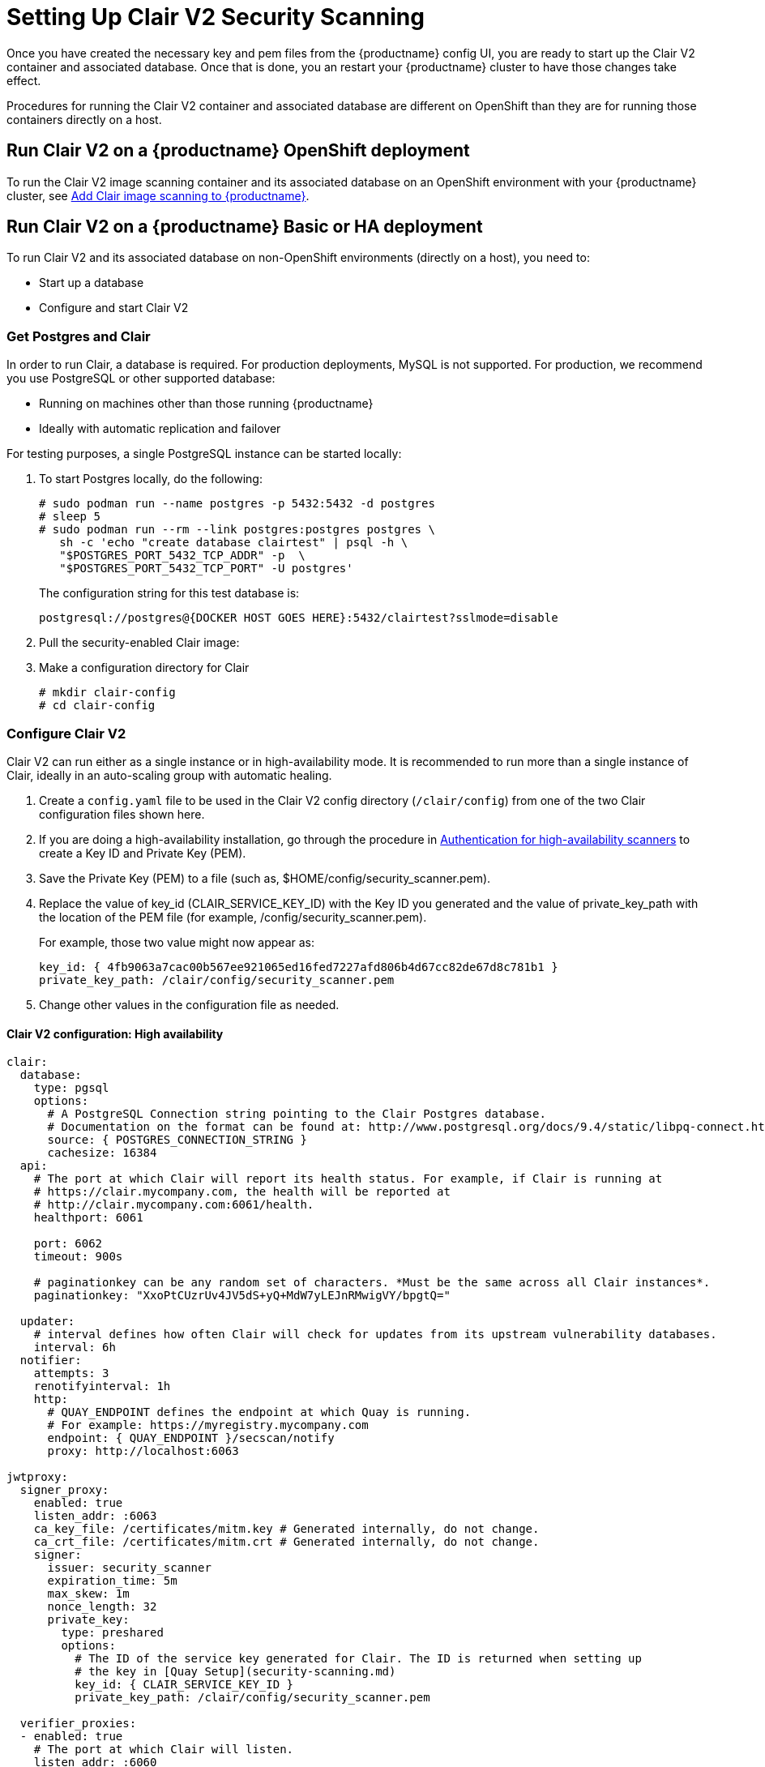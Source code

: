 [[clair-initial-setup]]
= Setting Up Clair V2 Security Scanning

Once you have created the necessary key and pem files from the {productname}
config UI, you are ready to start up the Clair V2 container and associated
database. Once that is done, you an restart your {productname} cluster
to have those changes take effect.

Procedures for running the Clair V2 container and associated database
are different on OpenShift than they are for running those containers
directly on a host.

== Run Clair V2 on a {productname} OpenShift deployment
To run the Clair V2 image scanning container and its associated database on an OpenShift environment with your
{productname} cluster, see
link:https://access.redhat.com/documentation/en-us/red_hat_quay/{producty}/html-single/deploy_red_hat_quay_on_openshift/index#add_clair_scanner[Add Clair image scanning to {productname}].


== Run Clair V2 on a {productname} Basic or HA deployment
To run Clair V2 and its associated database on non-OpenShift environments (directly on a host), you need to:

* Start up a database
* Configure and start Clair V2

[[clair-postgres-database]]
=== Get Postgres and Clair
In order to run Clair, a database is required. For production
deployments, MySQL is not supported. For production, we recommend you use PostgreSQL or
other supported database:

* Running on machines other than those running {productname}
* Ideally with automatic replication and failover

For testing purposes, a single PostgreSQL instance can be started locally:

. To start Postgres locally, do the following:
+
```
# sudo podman run --name postgres -p 5432:5432 -d postgres
# sleep 5
# sudo podman run --rm --link postgres:postgres postgres \
   sh -c 'echo "create database clairtest" | psql -h \
   "$POSTGRES_PORT_5432_TCP_ADDR" -p  \
   "$POSTGRES_PORT_5432_TCP_PORT" -U postgres'
```
+
The configuration string for this test database is:
+
```
postgresql://postgres@{DOCKER HOST GOES HERE}:5432/clairtest?sslmode=disable
```

. Pull the security-enabled Clair image:

ifdef::upstream[]
You will need to build your own Clair container and pull it during this step.
Instructions for building the Clair container are not yet available.
endif::upstream[]

ifdef::downstream[]
+
[subs="verbatim,attributes"]
```
sudo podman pull {productrepo}/clair-jwt:{productminv}
```
endif::downstream[]

. Make a configuration directory for Clair
+
```
# mkdir clair-config
# cd clair-config
```

[[configure-clair]]
=== Configure Clair V2

Clair V2 can run either as a single instance or in high-availability mode.
It is recommended to run more than a single instance of Clair, ideally
in an auto-scaling group with automatic healing.

. Create a `config.yaml` file to be used in the Clair V2 config directory (`/clair/config`) from one of the two Clair configuration files shown here.
. If you are doing a high-availability installation, go through the procedure in
link:https://access.redhat.com/documentation/en-us/red_hat_quay/{producty}/html-single/manage_red_hat_quay/#authentication-for-high-availability-scanners[Authentication for high-availability scanners] to create a Key ID and Private Key (PEM).
. Save the Private Key (PEM) to a file (such as, $HOME/config/security_scanner.pem).
. Replace the value of key_id (CLAIR_SERVICE_KEY_ID) with the Key ID you generated and
the value of private_key_path with the location of the PEM file (for example, /config/security_scanner.pem).
+
For example, those two value might now appear as:
+
```
key_id: { 4fb9063a7cac00b567ee921065ed16fed7227afd806b4d67cc82de67d8c781b1 }
private_key_path: /clair/config/security_scanner.pem

```
. Change other values in the configuration file as needed.

[[clair-configuration-high-availability]]
==== Clair V2 configuration: High availability

```
clair:
  database:
    type: pgsql
    options:
      # A PostgreSQL Connection string pointing to the Clair Postgres database.
      # Documentation on the format can be found at: http://www.postgresql.org/docs/9.4/static/libpq-connect.html
      source: { POSTGRES_CONNECTION_STRING }
      cachesize: 16384
  api:
    # The port at which Clair will report its health status. For example, if Clair is running at
    # https://clair.mycompany.com, the health will be reported at
    # http://clair.mycompany.com:6061/health.
    healthport: 6061

    port: 6062
    timeout: 900s

    # paginationkey can be any random set of characters. *Must be the same across all Clair instances*.
    paginationkey: "XxoPtCUzrUv4JV5dS+yQ+MdW7yLEJnRMwigVY/bpgtQ="

  updater:
    # interval defines how often Clair will check for updates from its upstream vulnerability databases.
    interval: 6h
  notifier:
    attempts: 3
    renotifyinterval: 1h
    http:
      # QUAY_ENDPOINT defines the endpoint at which Quay is running.
      # For example: https://myregistry.mycompany.com
      endpoint: { QUAY_ENDPOINT }/secscan/notify
      proxy: http://localhost:6063

jwtproxy:
  signer_proxy:
    enabled: true
    listen_addr: :6063
    ca_key_file: /certificates/mitm.key # Generated internally, do not change.
    ca_crt_file: /certificates/mitm.crt # Generated internally, do not change.
    signer:
      issuer: security_scanner
      expiration_time: 5m
      max_skew: 1m
      nonce_length: 32
      private_key:
        type: preshared
        options:
          # The ID of the service key generated for Clair. The ID is returned when setting up
          # the key in [Quay Setup](security-scanning.md)
          key_id: { CLAIR_SERVICE_KEY_ID }
          private_key_path: /clair/config/security_scanner.pem

  verifier_proxies:
  - enabled: true
    # The port at which Clair will listen.
    listen_addr: :6060

    # If Clair is to be served via TLS, uncomment these lines. See the "Running Clair under TLS"
    # section below for more information.
    # key_file: /clair/config/clair.key
    # crt_file: /clair/config/clair.crt

    verifier:
      # CLAIR_ENDPOINT is the endpoint at which this Clair will be accessible. Note that the port
      # specified here must match the listen_addr port a few lines above this.
      # Example: https://myclair.mycompany.com:6060
      audience: { CLAIR_ENDPOINT }

      upstream: http://localhost:6062
      key_server:
        type: keyregistry
        options:
          # QUAY_ENDPOINT defines the endpoint at which Quay is running.
          # Example: https://myregistry.mycompany.com
          registry: { QUAY_ENDPOINT }/keys/
```

[[clair-configuration-single-instance]]
==== Clair V2 configuration: Single instance

```
clair:
  database:
    type: pgsql
    options:
      # A PostgreSQL Connection string pointing to the Clair Postgres database.
      # Documentation on the format can be found at: http://www.postgresql.org/docs/9.4/static/libpq-connect.html
      source: { POSTGRES_CONNECTION_STRING }
      cachesize: 16384
  api:
    # The port at which Clair will report its health status. For example, if Clair is running at
    # https://clair.mycompany.com, the health will be reported at
    # http://clair.mycompany.com:6061/health.
    healthport: 6061

    port: 6062
    timeout: 900s

    # paginationkey can be any random set of characters. *Must be the same across all Clair instances*.
    paginationkey:

  updater:
    # interval defines how often Clair will check for updates from its upstream vulnerability databases.
    interval: 6h
  notifier:
    attempts: 3
    renotifyinterval: 1h
    http:
      # QUAY_ENDPOINT defines the endpoint at which Quay is running.
      # For example: https://myregistry.mycompany.com
      endpoint: { QUAY_ENDPOINT }/secscan/notify
      proxy: http://localhost:6063

jwtproxy:
  signer_proxy:
    enabled: true
    listen_addr: :6063
    ca_key_file: /certificates/mitm.key # Generated internally, do not change.
    ca_crt_file: /certificates/mitm.crt # Generated internally, do not change.
    signer:
      issuer: security_scanner
      expiration_time: 5m
      max_skew: 1m
      nonce_length: 32
      private_key:
        type: autogenerated
        options:
          rotate_every: 12h
          key_folder: /clair/config/
          key_server:
            type: keyregistry
            options:
              # QUAY_ENDPOINT defines the endpoint at which Quay is running.
              # For example: https://myregistry.mycompany.com
              registry: { QUAY_ENDPOINT }/keys/


  verifier_proxies:
  - enabled: true
    # The port at which Clair will listen.
    listen_addr: :6060

    # If Clair is to be served via TLS, uncomment these lines. See the "Running Clair under TLS"
    # section below for more information.
    # key_file: /clair/config/clair.key
    # crt_file: /clair/config/clair.crt

    verifier:
      # CLAIR_ENDPOINT is the endpoint at which this Clair will be accessible. Note that the port
      # specified here must match the listen_addr port a few lines above this.
      # Example: https://myclair.mycompany.com:6060
      audience: { CLAIR_ENDPOINT }

      upstream: http://localhost:6062
      key_server:
        type: keyregistry
        options:
          # QUAY_ENDPOINT defines the endpoint at which Quay is running.
          # Example: https://myregistry.mycompany.com
          registry: { QUAY_ENDPOINT }/keys/
```

[[configuring-clair-for-tls]]
=== Configuring Clair V2 for TLS

To configure Clair to run with TLS, a few additional steps are required.

[[configuring-clair-for-tls-public]]
==== Using certificates from a public CA
For certificates that come from a public certificate authority, follow these steps:

. Generate a TLS certificate and key pair for the DNS name at which
Clair will be accessed
. Place these files as `clair.crt` and `clair.key` in your Clair
configuration directory
. Uncomment the `key_file` and `crt_file` lines under
`verifier_proxies` in your Clair `config.yaml`

If your certificates use a public CA, you are now ready to run Clair. If
you are using your own certificate authority, configure Clair to trust
it below.

[[configuring-trust-of-self-signed-ssl]]
==== Configuring trust of self-signed SSL

Similar to the process for setting up Docker to
link:https://access.redhat.com/documentation/en-us/red_hat_quay/{producty}/html-single/manage_red_hat_quay/#configuring-docker-to-trust-a-certificate-authority[trust
your self-signed certificates], Clair must also be configured to trust
your certificates. Using the same CA certificate bundle used to
configure Docker, complete the following steps:

. Rename the same CA certificate bundle used to set up Quay Registry
to `ca.crt`
. Make sure the `ca.crt` file is mounted inside the Clair container
under `/etc/pki/ca-trust/source/anchors/` as in the example below:
ifdef::upstream[]
You will need to build your own Clair container and run it during this step.
Instructions for building the Clair container are not yet available.
endif::upstream[]

ifdef::downstream[]
+
[subs="verbatim,attributes"]
```
# sudo podman run --restart=always -p 6060:6060 -p 6061:6061 \
   -v /path/to/clair/config/directory:/clair/config \
   -v /path/to/quay/cert/ca.crt:/etc/pki/ca-trust/source/anchors/ca.crt  \
   {productrepo}/clair-jwt:{productminv}
```
endif::downstream[]

Now Clair will be able to trust the source of your TLS certificates and
use them to secure communication between Clair and Quay.

[[clair-sources]]
=== Using Clair V2 data sources
Before scanning container images, Clair tries to figure out the
operating system on which the container was built. It does this by looking for specific filenames inside that image (see Table 1).
Once Clair knows the operating system, it uses specific
security databases to check for vulnerabilities (see Table 2).

.Container files that identify its operating system
[cols="2a,2a",options="header"]
|===
|Operating system |Files identifying OS type
|Redhat/CentOS/Oracle
|etc/oracle-release

etc/centos-release

etc/redhat-release

etc/system-release
| Alpine
| etc/alpine-release

|Debian/Ubuntu:
|etc/os-release

usr/lib/os-release

etc/apt/sources.list
|Ubuntu
|etc/lsb-release
|===

The data sources that Clair uses to scan containers are shown in Table 2.

[NOTE]
====
You must be sure that Clair has access to all listed data sources by whitelisting access
to each data source's location. You might need to add a wild-card character (*) at the
end of some URLS that may not be fully complete because they are dynamically built by code.
====
.Clair V2 data sources and data collected
[cols="2a,2a,2a,2a,2a",options="header"]
|===
|Data source |Data collected |Whitelist links |Format |License
|link:https://security-tracker.debian.org/tracker[Debian Security Bug Tracker]
|Debian 6, 7, 8, unstable namespaces
|https://security-tracker.debian.org/tracker/data/json

https://security-tracker.debian.org/tracker
|link:https://en.wikipedia.org/wiki/Dpkg[dpkg]
|link:https://www.debian.org/license[Debian]

|link:https://launchpad.net/ubuntu-cve-tracker[Ubuntu CVE Tracker]
|Ubuntu 12.04, 12.10, 13.04, 14.04, 14.10, 15.04, 15.10, 16.04 namespaces
|https://git.launchpad.net/ubuntu-cve-tracker

http://people.ubuntu.com/~ubuntu-security/cve/%s
|link:https://en.wikipedia.org/wiki/Dpkg[dpkg]
|link:https://www.gnu.org/licenses/old-licenses/gpl-2.0.en.html[GPLv2]

|link:https://www.redhat.com/security/data/metrics[Red Hat Security Data]
|CentOS 5, 6, 7 namespace
|https://www.redhat.com/security/data/oval/
|link:http://www.rpm.org/[rpm]
|link:http://www.icasi.org/cvrf-licensing/[CVRF]

|link:https://linux.oracle.com/security/[Oracle Linux Security Data]
|Oracle Linux 5, 6, 7 namespaces
|https://linux.oracle.com/oval/
|link:http://www.rpm.org/[rpm]
|link:http://www.icasi.org/cvrf-licensing/[CVRF]

|link:http://git.alpinelinux.org/cgit/alpine-secdb/[Alpine SecDB]
|Alpine 3.3, 3.4, 3.5 namespaces
|https://github.com/alpinelinux/alpine-secdb

https://cve.mitre.org/cgi-bin/cvename.cgi?name=
|link:http://git.alpinelinux.org/cgit/apk-tools/[apk]
|link:https://gist.github.com/jzelinskie/6da1e2da728424d88518be2adbd76979[MIT]

|link:https://nvd.nist.gov/[NIST NVD]
|Generic vulnerability metadata
|https://nvd.nist.gov/feeds/xml/cve/2.0/nvdcve-2.0-%s.xml.gz

https://nvd.nist.gov/feeds/xml/cve/2.0/nvdcve-2.0-%s.meta
|N/A
|link:https://nvd.nist.gov/faq[Public domain]

|link:https://alas.aws.amazon.com/[Amazon Linux Security Advisories]
|Amazon Linux 2018.03, 2 namespaces
|link:http://repo.us-west-2.amazonaws.com/2018.03/updates/x86_64/mirror.list[Amazonaws.com mirror list]

link:https://cdn.amazonlinux.com/2/core/latest/x86_64/mirror.list[Amazon.com mirror list]
|link:http://www.rpm.org/[rpm]
|link:https://spdx.org/licenses/MIT-0.html[MIT-0]

|===


[[run-clair]]
=== Run Clair V2

Execute the following command to run Clair V2:

[subs="verbatim,attributes"]
ifdef::upstream[]
You will need to build your own Clair container and run it during this step.
Instructions for building the Clair container are not yet available.
endif::upstream[]

ifdef::downstream[]
```
# sudo podman run --restart=always -p 6060:6060 -p 6061:6061 \
    -v /path/to/clair/config/directory:/clair/config \
    {productrepo}/clair-jwt:{productminv}
```
endif::downstream[]

Output similar to the following will be seen on success:

```
2016-05-04 20:01:05,658 CRIT Supervisor running as root (no user in config file)
2016-05-04 20:01:05,662 INFO supervisord started with pid 1
2016-05-04 20:01:06,664 INFO spawned: 'jwtproxy' with pid 8
2016-05-04 20:01:06,666 INFO spawned: 'clair' with pid 9
2016-05-04 20:01:06,669 INFO spawned: 'generate_mitm_ca' with pid 10
time="2016-05-04T20:01:06Z" level=info msg="No claims verifiers specified, upstream should be configured to verify authorization"
time="2016-05-04T20:01:06Z" level=info msg="Starting reverse proxy (Listening on ':6060')"
2016-05-04 20:01:06.715037 I | pgsql: running database migrations
time="2016-05-04T20:01:06Z" level=error msg="Failed to create forward proxy: open /certificates/mitm.crt: no such file or directory"
goose: no migrations to run. current version: 20151222113213
2016-05-04 20:01:06.730291 I | pgsql: database migration ran successfully
2016-05-04 20:01:06.730657 I | notifier: notifier service is disabled
2016-05-04 20:01:06.731110 I | api: starting main API on port 6062.
2016-05-04 20:01:06.736558 I | api: starting health API on port 6061.
2016-05-04 20:01:06.736649 I | updater: updater service is disabled.
2016-05-04 20:01:06,740 INFO exited: jwtproxy (exit status 0; not expected)
2016-05-04 20:01:08,004 INFO spawned: 'jwtproxy' with pid 1278
2016-05-04 20:01:08,004 INFO success: clair entered RUNNING state, process has stayed up for > than 1 seconds (startsecs)
2016-05-04 20:01:08,004 INFO success: generate_mitm_ca entered RUNNING state, process has stayed up for > than 1 seconds (startsecs)
time="2016-05-04T20:01:08Z" level=info msg="No claims verifiers specified, upstream should be configured to verify authorization"
time="2016-05-04T20:01:08Z" level=info msg="Starting reverse proxy (Listening on ':6060')"
time="2016-05-04T20:01:08Z" level=info msg="Starting forward proxy (Listening on ':6063')"
2016-05-04 20:01:08,541 INFO exited: generate_mitm_ca (exit status 0; expected)
2016-05-04 20:01:09,543 INFO success: jwtproxy entered RUNNING state, process has stayed up for > than 1 seconds (startsecs)
```

To verify Clair V2 is running, execute the following command:

```
curl -X GET -I http://path/to/clair/here:6061/health
```

If a `200 OK` code is returned, Clair is running:

```
HTTP/1.1 200 OK
Server: clair
Date: Wed, 04 May 2016 20:02:16 GMT
Content-Length: 0
Content-Type: text/plain; charset=utf-8
```

Once Clair V2 and its associated database are running, you man need to restart your quay application for the changes to take effect.
